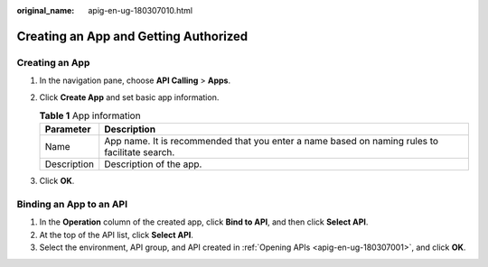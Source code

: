 :original_name: apig-en-ug-180307010.html

.. _apig-en-ug-180307010:

Creating an App and Getting Authorized
======================================

Creating an App
---------------

#. In the navigation pane, choose **API Calling** > **Apps**.
#. Click **Create App** and set basic app information.

   .. table:: **Table 1** App information

      +-------------+-----------------------------------------------------------------------------------------------+
      | Parameter   | Description                                                                                   |
      +=============+===============================================================================================+
      | Name        | App name. It is recommended that you enter a name based on naming rules to facilitate search. |
      +-------------+-----------------------------------------------------------------------------------------------+
      | Description | Description of the app.                                                                       |
      +-------------+-----------------------------------------------------------------------------------------------+

#. Click **OK**.

Binding an App to an API
------------------------

#. In the **Operation** column of the created app, click **Bind to API**, and then click **Select API**.
#. At the top of the API list, click **Select API**.
#. Select the environment, API group, and API created in :ref:`Opening APIs <apig-en-ug-180307001>`, and click **OK**.
